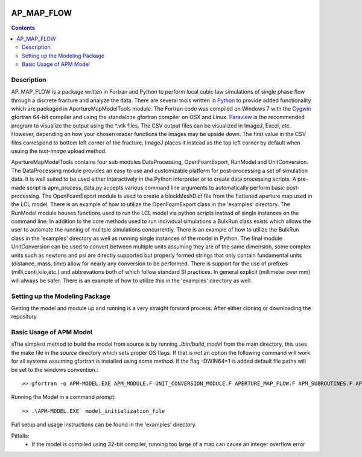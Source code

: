 .. image:: https://travis-ci.org/stadelmanma/netl-AP_MAP_FLOW.svg?branch=master
   :target: https://travis-ci.org/stadelmanma/netl-AP_MAP_FLOW

.. image:: https://codecov.io/gh/stadelmanma/netl-AP_MAP_FLOW/branch/master/graph/badge.svg
   :target: https://codecov.io/gh/stadelmanma/netl-AP_MAP_FLOW

AP_MAP_FLOW
===========

.. contents::


Description
-----------
AP_MAP_FLOW is a package written in Fortran and Python to perform local cubic law simulations of single phase flow through a discrete fracture and analyze the data. There are several tools written in `Python <https://www.python.org/>`_ to provide added functionality which are packaged in ApertureMapModelTools module. The Fortran code was compiled on Windows 7 with the `Cygwin <https://www.cygwin.com/>`_ gfortran 64-bit compiler and using the standalone gfortran compiler on OSX and Linux. `Paraview <http://www.paraview.org/>`_ is the recommended program to visualize the output using the \*.vtk files. The CSV output files can be visualized in ImageJ, Excel, etc. However, depending on how your chosen reader functions the images may be upside down. The first value in the CSV files correspond to bottom left corner of the fracture, ImageJ places it instead as the top left corner by default when usuing the `text-image` upload method. 


ApertureMapModelTools contains four sub modules DataProcessing, OpenFoamExport, RunModel and UnitConversion. The DataProcessing module provides an easy to use and customizable platform for post-processing a set of simulation data. It is well suited to be used either interactively in the Python interpreter or to create data processing scripts. A pre-made script is apm_process_data.py accepts various command line arguments to automatically perform basic post-processing. The OpenFoamExport module is used to create a blockMeshDict file from the flattened aperture map used in the LCL model. There is an example of how to utilize the OpenFoamExport class in the 'examples' directory. The RunModel module houses functions used to run the LCL model via python scripts instead of single instances on the command line. In addition to the core methods used to run individual simulations a BulkRun class exists which allows the user to automate the running of mulitple simulations concurrently. There is an example of how to utilize the BulkRun class in the 'examples' directory as well as running single instances of the model in Python. The final module UnitConversion can be used to convert between multiple units assuming they are of the same dimension, some complex units such as newtons and psi are directly supported but properly formed strings that only contain fundamental units (distance, mass, time) allow for nearly any conversion to be performed. There is support for the use of prefixes (milli,centi,kilo,etc.) and abbrevations both of which follow standard SI practices. In general explicit (millimeter over mm) will always be safer. There is an example of how to utilize this in the 'examples' directory as well. 

Setting up the Modeling Package
-------------------------------

Getting the model and module up and running is a very straight forward process. After either cloning or downloading the repository


Basic Usage of APM Model
------------------------
sThe simplest method to build the model from source is by running `./bin/build_model` from the main directory, this uses the make file in the `source` directory which sets proper OS flags. If that is not an option the following command will work for all systems assuming gfortran is installed using some method. If the flag -DWIN64=1 is added default file paths will be set to the windows convention.::

    >> gfortran -o APM-MODEL.EXE APM_MODULE.F UNIT_CONVERSION_MODULE.F APERTURE_MAP_FLOW.F APM_SUBROUTINES.F APM_SOLVER.F APM_FLOW.F APM_OUTPUT.F -O2 -fimplicit-none -Wall -Wline-truncation -Wcharacter-truncation -Wsurprising -Waliasing -Wunused-parameter -fwhole-file -fcheck=all -std=f2008 -pedantic -fbacktrace


Running the Model in a command prompt::

    >> .\APM-MODEL.EXE  model_initialization_file

Full setup and usage instructions can be found in the 'examples' directory.

Pitfalls:
    * If the model is compiled using 32-bit compiler, running too large of a map can cause an integer overflow error




